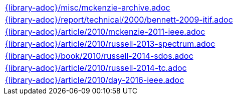 //
// ============LICENSE_START=======================================================
//  Copyright (C) 2018 Sven van der Meer. All rights reserved.
// ================================================================================
// This file is licensed under the CREATIVE COMMONS ATTRIBUTION 4.0 INTERNATIONAL LICENSE
// Full license text at https://creativecommons.org/licenses/by/4.0/legalcode
// 
// SPDX-License-Identifier: CC-BY-4.0
// ============LICENSE_END=========================================================
//
// @author Sven van der Meer (vdmeer.sven@mykolab.com)
//

[cols="a", grid=rows, frame=none, %autowidth.stretch]
|===
|include::{library-adoc}/misc/mckenzie-archive.adoc[]
|include::{library-adoc}/report/technical/2000/bennett-2009-itif.adoc[]
|include::{library-adoc}/article/2010/mckenzie-2011-ieee.adoc[]
|include::{library-adoc}/article/2010/russell-2013-spectrum.adoc[]
|include::{library-adoc}/book/2010/russell-2014-sdos.adoc[]
|include::{library-adoc}/article/2010/russell-2014-tc.adoc[]
|include::{library-adoc}/article/2010/day-2016-ieee.adoc[]
|===


